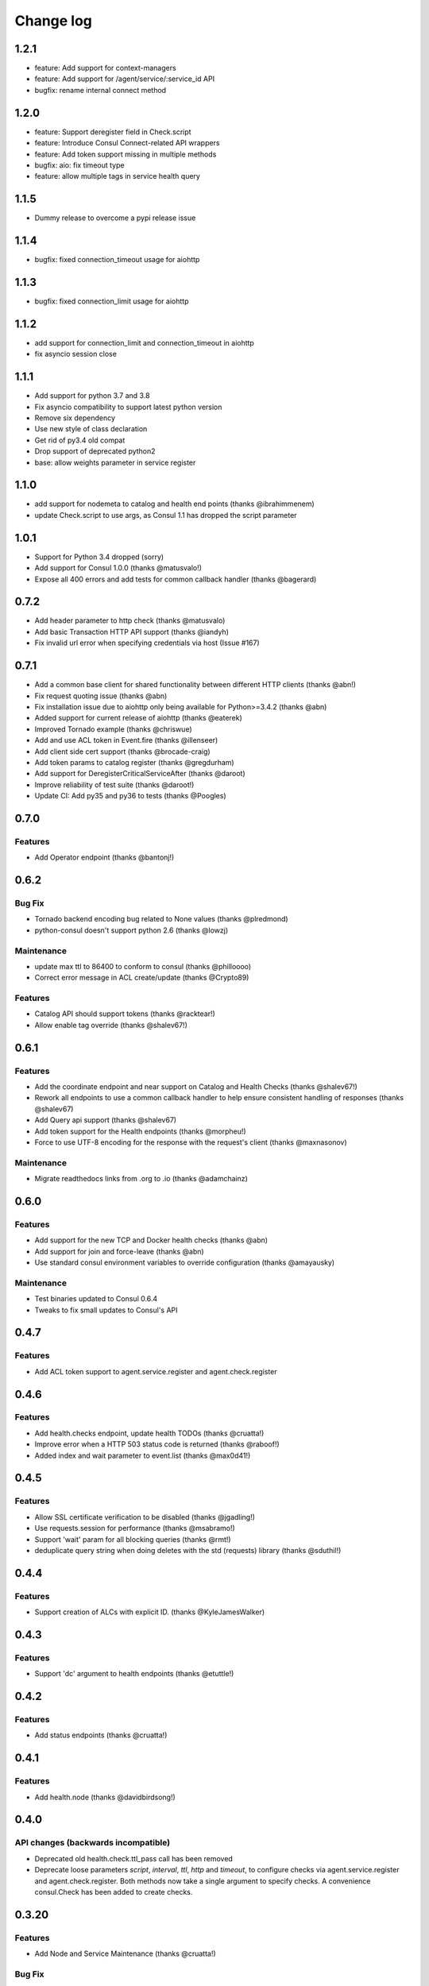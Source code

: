 Change log
==========

1.2.1
-----
* feature: Add support for context-managers
* feature: Add support for /agent/service/:service_id API
* bugfix: rename internal connect method

1.2.0
-----
* feature: Support deregister field in Check.script
* feature: Introduce Consul Connect-related API wrappers
* feature: Add token support missing in multiple methods
* bugfix: aio: fix timeout type
* feature: allow multiple tags in service health query

1.1.5
-----
* Dummy release to overcome a pypi release issue

1.1.4
-----
* bugfix: fixed connection_timeout usage for aiohttp

1.1.3
-----
* bugfix: fixed connection_limit usage for aiohttp

1.1.2
-----
* add support for connection_limit and connection_timeout in aiohttp
* fix asyncio session close

1.1.1
-----

* Add support for python 3.7 and 3.8
* Fix asyncio compatibility to support latest python version
* Remove six dependency
* Use new style of class declaration
* Get rid of py3.4 old compat
* Drop support of deprecated python2
* base: allow weights parameter in service register

1.1.0
-----

* add support for nodemeta to catalog and health end points (thanks
  @ibrahimmenem)
* update Check.script to use args, as Consul 1.1 has dropped the script
  parameter

1.0.1
-----

* Support for Python 3.4 dropped (sorry)
* Add support for Consul 1.0.0 (thanks @matusvalo!)
* Expose all 400 errors and add tests for common callback handler (thanks @bagerard)

0.7.2
-----

* Add header parameter to http check (thanks @matusvalo)
* Add basic Transaction HTTP API support (thanks @iandyh)
* Fix invalid url error when specifying credentials via host (Issue #167)

0.7.1
-----

* Add a common base client for shared functionality between different HTTP clients (thanks @abn!)
* Fix request quoting issue (thanks @abn)
* Fix installation issue due to aiohttp only being available for Python>=3.4.2 (thanks @abn)
* Added support for current release of aiohttp (thanks @eaterek)
* Improved Tornado example (thanks @chriswue)
* Add and use ACL token in Event.fire (thanks @illenseer)
* Add client side cert support (thanks @brocade-craig)
* Add token params to catalog register (thanks @gregdurham)
* Add support for DeregisterCriticalServiceAfter (thanks @daroot)
* Improve reliability of test suite (thanks @daroot!)
* Update CI: Add py35 and py36 to tests (thanks @Poogles)

0.7.0
-----

Features
~~~~~~~~

* Add Operator endpoint (thanks @bantonj!)

0.6.2
-----

Bug Fix
~~~~~~~

* Tornado backend encoding bug related to None values (thanks @plredmond)
* python-consul doesn't support python 2.6 (thanks @lowzj)

Maintenance
~~~~~~~~~~~

* update max ttl to 86400 to conform to consul (thanks @philloooo)
* Correct error message in ACL create/update (thanks @Crypto89)

Features
~~~~~~~~

* Catalog API should support tokens (thanks @racktear!)
* Allow enable tag override (thanks @shalev67!)

0.6.1
------

Features
~~~~~~~~

* Add the coordinate endpoint and near support on Catalog and Health Checks
  (thanks @shalev67!)
* Rework all endpoints to use a common callback handler to help ensure
  consistent handling of responses (thanks @shalev67)
* Add Query api support (thanks @shalev67)
* Add token support for the Health endpoints (thanks @morpheu!)
* Force to use UTF-8 encoding for the response with the request's client
  (thanks @maxnasonov)

Maintenance
~~~~~~~~~~~

* Migrate readthedocs links from .org to .io (thanks @adamchainz)

0.6.0
------

Features
~~~~~~~~

* Add support for the new TCP and Docker health checks (thanks @abn)
* Add support for join and force-leave (thanks @abn)
* Use standard consul environment variables to override configuration (thanks
  @amayausky)

Maintenance
~~~~~~~~~~~

* Test binaries updated to Consul 0.6.4
* Tweaks to fix small updates to Consul's API

0.4.7
------

Features
~~~~~~~~

* Add ACL token support to agent.service.register and agent.check.register

0.4.6
------

Features
~~~~~~~~

* Add health.checks endpoint, update health TODOs (thanks @cruatta!)
* Improve error when a HTTP 503 status code is returned (thanks @raboof!)
* Added index and wait parameter to event.list (thanks @max0d41!)


0.4.5
------

Features
~~~~~~~~

* Allow SSL certificate verification to be disabled (thanks @jgadling!)
* Use requests.session for performance (thanks @msabramo!)
* Support 'wait' param for all blocking queries (thanks @rmt!)
* deduplicate query string when doing deletes with the std (requests) library
  (thanks @sduthil!)

0.4.4
------

Features
~~~~~~~~

* Support creation of ALCs with explicit ID. (thanks @KyleJamesWalker)

0.4.3
------

Features
~~~~~~~~

* Support 'dc' argument to health endpoints (thanks @etuttle!)

0.4.2
------

Features
~~~~~~~~

* Add status endpoints (thanks @cruatta!)

0.4.1
------

Features
~~~~~~~~

* Add health.node (thanks @davidbirdsong!)

0.4.0
-----

API changes (backwards incompatible)
~~~~~~~~~~~~~~~~~~~~~~~~~~~~~~~~~~~~

* Deprecated old health.check.ttl_pass call has been removed

* Deprecate loose parameters *script*, *interval*, *ttl*, *http* and *timeout*,
  to configure checks via agent.service.register and agent.check.register. Both
  methods now take a single argument to specify checks. A convenience
  consul.Check has been added to create checks.

0.3.20
------

Features
~~~~~~~~

* Add Node and Service Maintenance (thanks @cruatta!)

Bug Fix
~~~~~~~

* Unclosed connector Exception in consul.aio (thanks @jettify!)

0.3.19
------

Bug Fix
~~~~~~~

* Fix six dependency (thanks @pawlowskimichal!)

0.3.18
------

Features
~~~~~~~~

* Adding ability to register checks with services (thanks @cruatta!)

Bug Fix
~~~~~~~
* Fix distribution for consul.aio for python3 (thanks @mbachry!)

0.3.17
------

Features
~~~~~~~~

* Add address param to agent.service.register

0.3.16
------

Features
~~~~~~~~

* Add cas param for kv.delete (thanks @qix)

0.3.15
------

Features
~~~~~~~~

* Add tag parameter to health.service() (thanks @reversefold)

0.3.14
------

Features
~~~~~~~~

* add the keys and separator params to kv.get (thanks @Heuriskein)
* add support for the events api (thanks @Heuriskein!)

0.3.13
------

Features
~~~~~~~~

* add HTTP check support (thanks @JoeHazzers)
* raise ConsulException on kv.get 500 response code (thanks @jjpersch)
* add the wait argument to kv.get

0.3.12
------

Features
~~~~~~~~

* add behavior and ttl to session.create
* add session.renew

0.3.11
------

Features
~~~~~~~~

* add the health.state endpoint (thanks @pete0emerson!)
* bump test binaries to 0.5.0

0.3.9
-----

Bug Fix
~~~~~~~

* Exclude consul.aio if asyncio isn't available, avoids an error message on
  install, trying to byte compile that module

0.3.8
-----

API changes (backwards incompatible)
~~~~~~~~~~~~~~~~~~~~~~~~~~~~~~~~~~~~

* Reorder named arguments to be more consistent. index is always the first
  named argument, if available, and dc is now always the last named argument.

0.3.7
-----

Features
~~~~~~~~

* Add dc support for kv calls; add ability to set the default dc for an entire
  client session (thanks @angad)
* Add asyncio client (thanks @jettify)

0.3.6
-----

Features
~~~~~~~~

* Add https support (thanks @pete0emerson)
* Add wan param to agent.members (thanks @sgargan)

0.3.5
-----

Bug Fix
~~~~~~~

* Fix typo setting notes on a check (thanks @ShaheedHaque!)

0.3.4
-----

Features
~~~~~~~~

* Add support for the Agent.Check (thanks @sgargan and @ShaheedHaque)

Deprecated
~~~~~~~~~~

* health.check.ttl_pass has been moved to agent.check.ttl_pass

0.3.3
-----

Features
~~~~~~~~

* Add support for the Session API (Consul.Session)

Bug Fixes
~~~~~~~~~

* Fix a bug retrieving folder nodes from the KV store
  https://github.com/cablehead/python-consul/pull/6#issue-48589128
  Thanks @zacman85

0.3.2
-----

Features
~~~~~~~~

* Add support for Python 3.4

0.3.1
-----

Features
~~~~~~~~

* Add support for the Catalog API (Consul.Catalog)
* Add ability to set a default consistency mode for an entire client session
* Add the ability to pass the consistency mode with kv.get

0.3.0
-----

Features
~~~~~~~~

* Add support for ACLs (Consul.ACL)


API changes (backwards incompatible)
~~~~~~~~~~~~~~~~~~~~~~~~~~~~~~~~~~~~

* For Consul.Agent.Service.register, rename *check* argument to *script*
